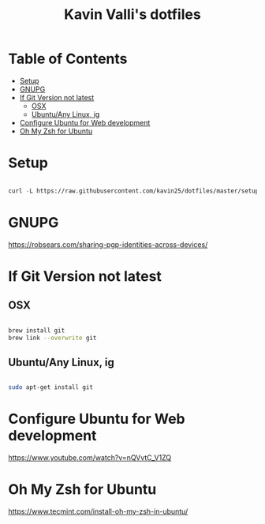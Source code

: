 #+title: Kavin Valli's dotfiles

* Table of Contents
:PROPERTIES:
:TOC:      :include all :ignore this
:END:
:CONTENTS:
- [[#setup][Setup]]
- [[#gnupg][GNUPG]]
- [[#if-git-version-not-latest][If Git Version not latest]]
  - [[#osx][OSX]]
  - [[#ubuntuany-linux-ig][Ubuntu/Any Linux, ig]]
- [[#configure-ubuntu-for-web-development][Configure Ubuntu for Web development]]
- [[#oh-my-zsh-for-ubuntu][Oh My Zsh for Ubuntu]]
:END:
* Setup

#+begin_src emacs-lisp

  curl -L https://raw.githubusercontent.com/kavin25/dotfiles/master/setup.sh | bash

#+end_src

* GNUPG

https://robsears.com/sharing-pgp-identities-across-devices/

* If Git Version not latest
** OSX
#+begin_src sh

  brew install git
  brew link --overwrite git

#+end_src

** Ubuntu/Any Linux, ig
#+begin_src sh

  sudo apt-get install git

#+end_src

* Configure Ubuntu for Web development
https://www.youtube.com/watch?v=nQVvtC_V1ZQ

* Oh My Zsh for Ubuntu
https://www.tecmint.com/install-oh-my-zsh-in-ubuntu/
